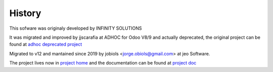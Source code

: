 History
=======

.. project_jobiols: <https://github.com/jobiols/odoo-etl>
.. doc_jobiols: <https://jobiols.github.io/odoo-etl/>
.. project_adhoc: <https://github.com/ingadhoc/odoo-etl/>

This sofware was originaly developed by INFINITY SOLUTIONS

It was migrated and improved by jjscarafia at ADHOC for Odoo V8/9 and actually 
deprecated, the original project can be found at `adhoc deprecated project <project_adhoc>`_

Migrated to v12 and mantained since 2019 by jobiols <jorge.obiols@gmail.com> at 
jeo Software.

The project lives now in `project home <project_jobiols>`_ and the documentation 
can be found at `project doc <doc_jobiols>`_
